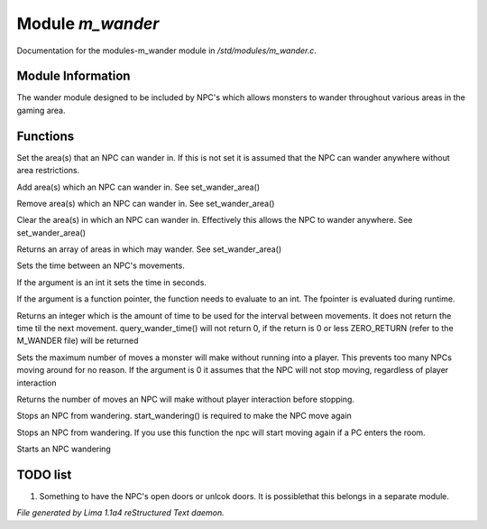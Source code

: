Module *m_wander*
******************

Documentation for the modules-m_wander module in */std/modules/m_wander.c*.

Module Information
==================


The wander module designed to be included by NPC's which allows monsters
to wander throughout various areas in the gaming area.

Functions
=========
.. c:function:: void set_wander_area(mixed areas)

Set the area(s) that an NPC can wander in.  If this is not set
it is assumed that the NPC can wander anywhere without area
restrictions.


.. c:function:: void add_wander_area(mixed areas)

Add area(s) which an NPC can wander in.  See set_wander_area()


.. c:function:: void remove_wander_area(string *area...)

Remove area(s) which an NPC can wander in.  See set_wander_area()


.. c:function:: void clear_wander_area()

Clear the area(s) in which an NPC can wander in.  Effectively
this allows the NPC to wander anywhere.  See set_wander_area()


.. c:function:: string *query_wander_area()

Returns an array of areas in which may wander.
See set_wander_area()


.. c:function:: void set_wander_time(mixed time)

Sets the time between an NPC's movements.

If the argument is an int it sets the time in seconds.

If the argument is a function pointer, the function
needs to evaluate to an int.  The fpointer is evaluated
during runtime.


.. c:function:: int query_wander_time()

Returns an integer which is the amount of time to be used
for the interval between movements.  It does not return
the time til the next movement.  query_wander_time()
will not return 0, if the return is 0 or less
ZERO_RETURN (refer to the M_WANDER file) will be returned


.. c:function:: void set_max_moves(int i)

Sets the maximum number of moves a monster will make without
running into a player.  This prevents too many NPCs
moving around for no reason.  If the argument is 0 it assumes
that the NPC will not stop moving, regardless of player
interaction


.. c:function:: int query_max_moves()

Returns the number of moves an NPC will make without player
interaction before stopping.


.. c:function:: void cease_wandering()

Stops an NPC from wandering.
start_wandering() is required to make the NPC move again


.. c:function:: void stop_wandering()

Stops an NPC from wandering.
If you use this function the npc will start moving again if a PC enters the
room.


.. c:function:: void start_wandering()

Starts an NPC wandering


TODO list
=========

1. Something to have the NPC's open doors or unlcok doors.  It is possiblethat this belongs in a separate module.


*File generated by Lima 1.1a4 reStructured Text daemon.*
